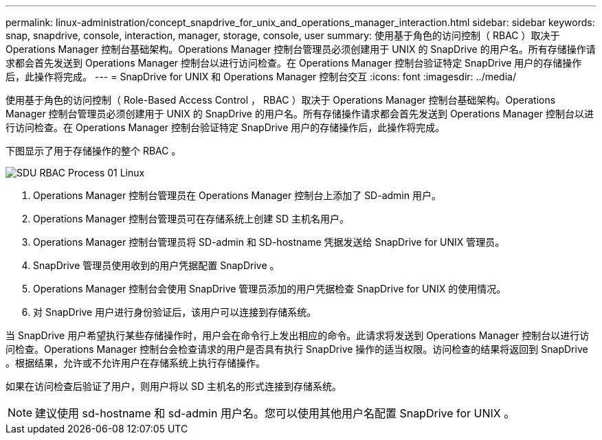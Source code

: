 ---
permalink: linux-administration/concept_snapdrive_for_unix_and_operations_manager_interaction.html 
sidebar: sidebar 
keywords: snap, snapdrive, console, interaction, manager, storage, console, user 
summary: 使用基于角色的访问控制（ RBAC ）取决于 Operations Manager 控制台基础架构。Operations Manager 控制台管理员必须创建用于 UNIX 的 SnapDrive 的用户名。所有存储操作请求都会首先发送到 Operations Manager 控制台以进行访问检查。在 Operations Manager 控制台验证特定 SnapDrive 用户的存储操作后，此操作将完成。 
---
= SnapDrive for UNIX 和 Operations Manager 控制台交互
:icons: font
:imagesdir: ../media/


[role="lead"]
使用基于角色的访问控制（ Role-Based Access Control ， RBAC ）取决于 Operations Manager 控制台基础架构。Operations Manager 控制台管理员必须创建用于 UNIX 的 SnapDrive 的用户名。所有存储操作请求都会首先发送到 Operations Manager 控制台以进行访问检查。在 Operations Manager 控制台验证特定 SnapDrive 用户的存储操作后，此操作将完成。

下图显示了用于存储操作的整个 RBAC 。

image::../media/sdu_rbac_process_01_linux.gif[SDU RBAC Process 01 Linux]

. Operations Manager 控制台管理员在 Operations Manager 控制台上添加了 SD-admin 用户。
. Operations Manager 控制台管理员可在存储系统上创建 SD 主机名用户。
. Operations Manager 控制台管理员将 SD-admin 和 SD-hostname 凭据发送给 SnapDrive for UNIX 管理员。
. SnapDrive 管理员使用收到的用户凭据配置 SnapDrive 。
. Operations Manager 控制台会使用 SnapDrive 管理员添加的用户凭据检查 SnapDrive for UNIX 的使用情况。
. 对 SnapDrive 用户进行身份验证后，该用户可以连接到存储系统。


当 SnapDrive 用户希望执行某些存储操作时，用户会在命令行上发出相应的命令。此请求将发送到 Operations Manager 控制台以进行访问检查。Operations Manager 控制台会检查请求的用户是否具有执行 SnapDrive 操作的适当权限。访问检查的结果将返回到 SnapDrive 。根据结果，允许或不允许用户在存储系统上执行存储操作。

如果在访问检查后验证了用户，则用户将以 SD 主机名的形式连接到存储系统。


NOTE: 建议使用 sd-hostname 和 sd-admin 用户名。您可以使用其他用户名配置 SnapDrive for UNIX 。
